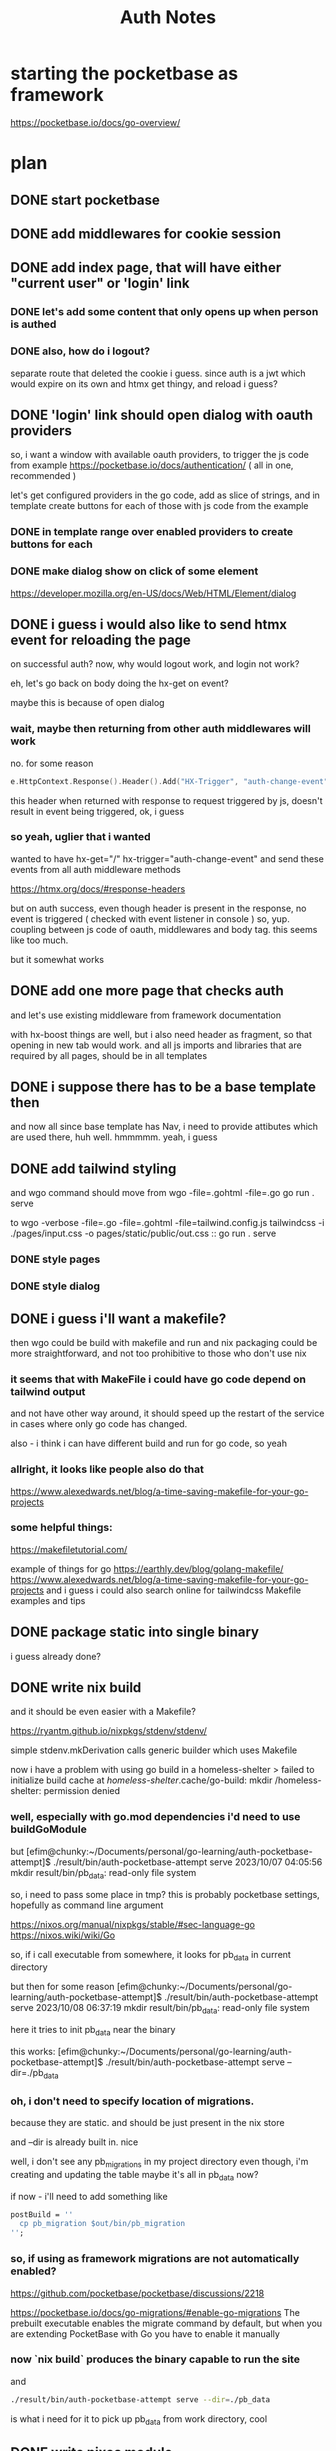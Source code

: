 #+title: Auth Notes
* starting the pocketbase as framework
https://pocketbase.io/docs/go-overview/
* plan
** DONE start pocketbase
** DONE add middlewares for cookie session
** DONE add index page, that will have either "current user" or 'login' link
*** DONE let's add some content that only opens up when person is authed
*** DONE also, how do i logout?
separate route that deleted the cookie i guess.
since auth is a jwt which would expire on its own
and htmx get thingy, and reload i guess?
** DONE 'login' link should open dialog with oauth providers
so, i want a window with available oauth providers,
to trigger the js code from example
https://pocketbase.io/docs/authentication/
( all in one, recommended )

let's get configured providers in the go code,
add as slice of strings, and in template create buttons for each of those
with js code from the example
*** DONE in template range over enabled providers to create buttons for each
*** DONE make dialog show on click of some element
https://developer.mozilla.org/en-US/docs/Web/HTML/Element/dialog
** DONE i guess i would also like to send htmx event for reloading the page
on successful auth?
now, why would logout work, and login not work?

eh, let's go back on body doing the hx-get on event?

maybe this is because of open dialog
*** wait, maybe then returning from other auth middlewares will work
no.
for some reason
#+begin_src go
e.HttpContext.Response().Header().Add("HX-Trigger", "auth-change-event")
#+end_src

this header when returned with response to request triggered by js, doesn't result in event being triggered,
ok, i guess
*** so yeah, uglier that i wanted
wanted to have hx-get="/" hx-trigger="auth-change-event"
and send these events from all auth middleware methods

https://htmx.org/docs/#response-headers

but on auth success, even though header is present in the response, no event is triggered
( checked with event listener in console )
so, yup. coupling between js code of oauth, middlewares and body tag. this seems like too much.

but it somewhat works

** DONE add one more page that checks auth
and let's use existing middleware from framework documentation

with hx-boost things are well,
but i also need header as fragment, so that opening in new tab would work.
and all js imports and libraries that are required by all pages, should be in all templates

** DONE i suppose there has to be a base template then
and now all since base template has Nav,
i need to provide attibutes which are used there, huh
well. hmmmmm. yeah, i guess
** DONE add tailwind styling
and wgo command should move from
wgo -file=.gohtml -file=.go go run . serve

to
wgo -verbose -file=.go -file=.gohtml -file=tailwind.config.js tailwindcss -i ./pages/input.css -o pages/static/public/out.css :: go run . serve
*** DONE style pages
*** DONE style dialog

** DONE i guess i'll want a makefile?
then wgo could be build with makefile and run
and nix packaging could be more straightforward, and not too prohibitive to those who don't use nix
*** it seems that with MakeFile i could have go code depend on tailwind output
and not have other way around,
it should speed up the restart of the service in cases where only go code has changed.

also - i think i can have different build and run for go code, so yeah
*** allright, it looks like people also do that
https://www.alexedwards.net/blog/a-time-saving-makefile-for-your-go-projects
*** some helpful things:
https://makefiletutorial.com/

example of things for go
https://earthly.dev/blog/golang-makefile/
https://www.alexedwards.net/blog/a-time-saving-makefile-for-your-go-projects
and i guess i could also search online for tailwindcss Makefile examples and tips

** DONE package static into single binary
i guess already done?
** DONE write nix build
and it should be even easier with a Makefile?

https://ryantm.github.io/nixpkgs/stdenv/stdenv/

simple stdenv.mkDerivation calls generic builder which uses Makefile

now i have a problem with using go build in a homeless-shelter
       > failed to initialize build cache at /homeless-shelter/.cache/go-build: mkdir /homeless-shelter: permission denied
*** well, especially with go.mod dependencies i'd need to use buildGoModule
but
[efim@chunky:~/Documents/personal/go-learning/auth-pocketbase-attempt]$ ./result/bin/auth-pocketbase-attempt serve
2023/10/07 04:05:56 mkdir result/bin/pb_data: read-only file system

so, i need to pass some place in tmp? this is probably pocketbase settings, hopefully as command line argument

https://nixos.org/manual/nixpkgs/stable/#sec-language-go
https://nixos.wiki/wiki/Go

so, if i call executable from somewhere, it looks for pb_data in current directory

but then for some reason
[efim@chunky:~/Documents/personal/go-learning/auth-pocketbase-attempt]$ ./result/bin/auth-pocketbase-attempt serve
2023/10/08 06:37:19 mkdir result/bin/pb_data: read-only file system

here it tries to init pb_data near the binary

this works:
[efim@chunky:~/Documents/personal/go-learning/auth-pocketbase-attempt]$ ./result/bin/auth-pocketbase-attempt serve --dir=./pb_data

*** oh, i don't need to specify location of migrations.
because they are static. and should be just present in the nix store

and --dir is already built in. nice

well, i don't see any pb_migrations in my project directory even though,
i'm creating and updating the table
maybe it's all in pb_data now?

if now - i'll need to add something like
#+begin_src nix
            postBuild = ''
              cp pb_migration $out/bin/pb_migration
            '';
#+end_src

*** so, if using as framework migrations are not automatically enabled?
https://github.com/pocketbase/pocketbase/discussions/2218

https://pocketbase.io/docs/go-migrations/#enable-go-migrations
The prebuilt executable enables the migrate command by default, but when you are extending PocketBase with Go you have to enable it manually
*** now `nix build` produces the binary capable to run the site
and
#+begin_src bash
./result/bin/auth-pocketbase-attempt serve --dir=./pb_data
#+end_src
is what i need for it to pick up pb_data from work directory, cool

** DONE write nixos module
need to pass data and migration location as params
and address on which to serve, cool
i suppose
but also nginx settins at the same time
*** this is behavior of specifying the host and port:
[efim@chunky:~/Documents/personal/go-learning/auth-pocketbase-attempt]$ sudo ./result/bin/auth-pocketbase-attempt serve --https=127.0.0.1:8090 --dir=./pb_data
2023/10/08 12:58:04 Server started at https://127.0.0.1:8090
├─ REST API: https://127.0.0.1:8090/api/
└─ Admin UI: https://127.0.0.1:8090/_/
^C
[efim@chunky:~/Documents/personal/go-learning/auth-pocketbase-attempt]$ sudo ./result/bin/auth-pocketbase-attempt serve 127.0.0.1:8090 --dir=./pb_data
2023/10/08 12:58:15 Server started at https://127.0.0.1:8090
├─ REST API: https://127.0.0.1:8090/api/
└─ Admin UI: https://127.0.0.1:8090/_/
^C
[efim@chunky:~/Documents/personal/go-learning/auth-pocketbase-attempt]$ sudo ./result/bin/auth-pocketbase-attempt serve --http=127.0.0.1:8090 --dir=./pb_data
2023/10/08 12:58:20 Server started at http://127.0.0.1:8090
├─ REST API: http://127.0.0.1:8090/api/
└─ Admin UI: http://127.0.0.1:8090/_/
*** by default - if host is present, serving on https.
cool

oh, but if i'm using nginx i'll need my own certificate, that makes sence
*** maybe things are ok?
let's try to plaintext deploy?
*** quoting of the '' in multiline string
https://nixos.org/manual/nix/stable/language/values.html
*** not accessible still
sudo journalctl -u nginx --since "1 day ago"
*** oh, i forgot to add subname in gandi ui
now works
*** now i need a way to pass in the hostname
because front-end is setting up js 'new PocketBase' with 127.0.0.1 connection
*** adding a custom flag:
https://github.com/pocketbase/pocketbase/discussions/1900
** DONE change some additional config to option :
      ${optionalString config.proxyWebsockets ''
        proxy_http_version 1.1;
        proxy_set_header Upgrade $http_upgrade;
        proxy_set_header Connection $connection_upgrade;
      ''}
( also in planning poker repo )

https://github.com/NixOS/nixpkgs/blob/nixos-23.05/nixos/modules/services/web-servers/nginx/default.nix#L428


** TODO add docker image from nix
*** CANCELLED add cli for port and host
** TODO add readme and comments
** DONE configure tls / ssl / https on franzk deployment
https://nixos.org/manual/nixos/stable/#module-security-acme-nginx
( and also same here https://nixos.wiki/wiki/Nginx )

can it be configured on render.com?
omg
line 112 & 113 in project config:
http://git.sunshine.industries/efim/go-ssr-pocketbase-oauth-attempt/commit/875de35177462f21732e3ba108a94d77a543da05

and this in my server config:
https://github.com/efim/dotfiles/commit/b3695148082d8c9850a781aaa7a88920bdb1fa7f

this is all that's needed to enable tls
mind blown
** DONE somehow set cookie to httpOnly & secure
with ability to disable for development session

** TODO maybe add middleware so that 401 would be a page, and not json
** TODO get icons for the auth providers. surely they are accessible from the pocketbase itself?
http://localhost:8090/_/images/oauth2/apple.svg
yes.
** TODO read and add ok logging
** TODO figure out and enbale migrations
https://pocketbase.io/docs/go-migrations/#enable-go-migrations

if i understood correctly, when i enable migration generation
i would be able to modify locally run instance via admin interface,
go files with migration would be generated, i'll have to import them somewhere in my main module, and then after building/packaging when i run `serve` on production the migrations would run on the production data
